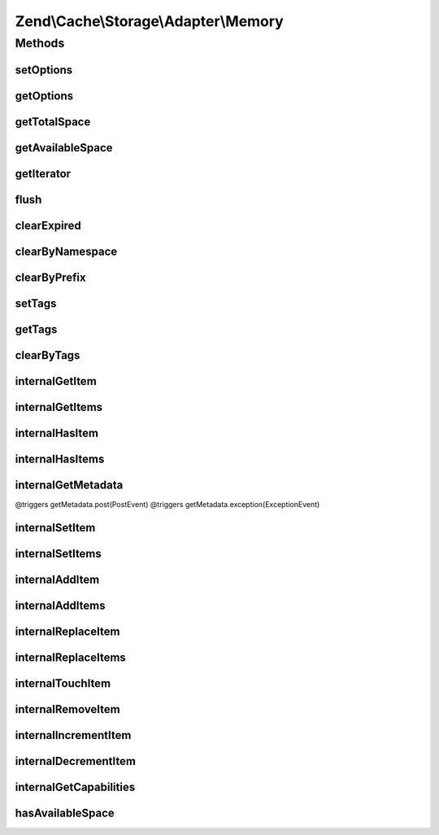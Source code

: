 .. Cache/Storage/Adapter/Memory.php generated using docpx on 01/30/13 03:32am


Zend\\Cache\\Storage\\Adapter\\Memory
=====================================

Methods
+++++++

setOptions
----------

.. function:: setOptions()


    Set options.

    :param array|\Traversable|MemoryOptions: 

    :rtype: Memory 

    :see:  



getOptions
----------

.. function:: getOptions()


    Get options.

    :rtype: MemoryOptions 

    :see:  



getTotalSpace
-------------

.. function:: getTotalSpace()


    Get total space in bytes

    :rtype: int|float 



getAvailableSpace
-----------------

.. function:: getAvailableSpace()


    Get available space in bytes

    :rtype: int|float 



getIterator
-----------

.. function:: getIterator()


    Get the storage iterator

    :rtype: KeyListIterator 



flush
-----

.. function:: flush()


    Flush the whole storage

    :rtype: bool 



clearExpired
------------

.. function:: clearExpired()


    Remove expired items

    :rtype: bool 



clearByNamespace
----------------

.. function:: clearByNamespace()



clearByPrefix
-------------

.. function:: clearByPrefix()


    Remove items matching given prefix

    :param string: 

    :rtype: bool 



setTags
-------

.. function:: setTags()


    Set tags to an item by given key.
    An empty array will remove all tags.

    :param string: 
    :param string[]: 

    :rtype: bool 



getTags
-------

.. function:: getTags()


    Get tags of an item by given key

    :param string: 

    :rtype: string[]|FALSE 



clearByTags
-----------

.. function:: clearByTags()


    Remove items matching given tags.
    
    If $disjunction only one of the given tags must match
    else all given tags must match.

    :param string[]: 
    :param bool: 

    :rtype: bool 



internalGetItem
---------------

.. function:: internalGetItem()


    Internal method to get an item.

    :param string: 
    :param bool: 
    :param mixed: 

    :rtype: mixed Data on success, null on failure

    :throws: Exception\ExceptionInterface 



internalGetItems
----------------

.. function:: internalGetItems()


    Internal method to get multiple items.

    :param array: 

    :rtype: array Associative array of keys and values

    :throws: Exception\ExceptionInterface 



internalHasItem
---------------

.. function:: internalHasItem()


    Internal method to test if an item exists.

    :param string: 

    :rtype: bool 



internalHasItems
----------------

.. function:: internalHasItems()


    Internal method to test multiple items.

    :param array: 

    :rtype: array Array of found keys



internalGetMetadata
-------------------

.. function:: internalGetMetadata()


    Get metadata of an item.

    :param string: 

    :rtype: array|bool Metadata on success, false on failure

    :throws: Exception\ExceptionInterface @triggers getMetadata.pre(PreEvent)
@triggers getMetadata.post(PostEvent)
@triggers getMetadata.exception(ExceptionEvent)



internalSetItem
---------------

.. function:: internalSetItem()


    Internal method to store an item.

    :param string: 
    :param mixed: 

    :rtype: bool 

    :throws: Exception\ExceptionInterface 



internalSetItems
----------------

.. function:: internalSetItems()


    Internal method to store multiple items.

    :param array: 

    :rtype: array Array of not stored keys

    :throws: Exception\ExceptionInterface 



internalAddItem
---------------

.. function:: internalAddItem()


    Add an item.

    :param string: 
    :param mixed: 

    :rtype: bool 

    :throws: Exception\ExceptionInterface 



internalAddItems
----------------

.. function:: internalAddItems()


    Internal method to add multiple items.

    :param array: 

    :rtype: array Array of not stored keys

    :throws: Exception\ExceptionInterface 



internalReplaceItem
-------------------

.. function:: internalReplaceItem()


    Internal method to replace an existing item.

    :param string: 
    :param mixed: 

    :rtype: bool 

    :throws: Exception\ExceptionInterface 



internalReplaceItems
--------------------

.. function:: internalReplaceItems()


    Internal method to replace multiple existing items.

    :param array: 

    :rtype: array Array of not stored keys

    :throws: Exception\ExceptionInterface 



internalTouchItem
-----------------

.. function:: internalTouchItem()


    Internal method to reset lifetime of an item

    :param string: 

    :rtype: bool 

    :throws: Exception\ExceptionInterface 



internalRemoveItem
------------------

.. function:: internalRemoveItem()


    Internal method to remove an item.

    :param string: 

    :rtype: bool 

    :throws: Exception\ExceptionInterface 



internalIncrementItem
---------------------

.. function:: internalIncrementItem()


    Internal method to increment an item.

    :param string: 
    :param int: 

    :rtype: int|bool The new value on success, false on failure

    :throws: Exception\ExceptionInterface 



internalDecrementItem
---------------------

.. function:: internalDecrementItem()


    Internal method to decrement an item.

    :param string: 
    :param int: 

    :rtype: int|bool The new value on success, false on failure

    :throws: Exception\ExceptionInterface 



internalGetCapabilities
-----------------------

.. function:: internalGetCapabilities()


    Internal method to get capabilities of this adapter

    :rtype: Capabilities 



hasAvailableSpace
-----------------

.. function:: hasAvailableSpace()


    Has space available to store items?

    :rtype: bool 



